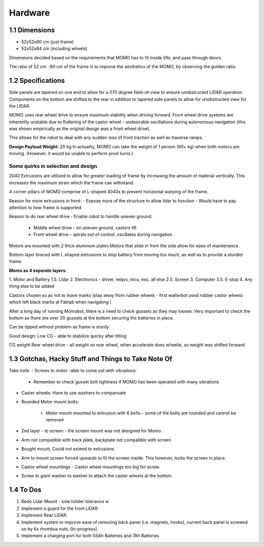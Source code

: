Hardware
========

1.1 Dimensions
--------------

- 52x52x80 cm (just frame)
- 52x52x84 cm (including wheels)

Dimensions decided based on the requirements that MOMO has to fit inside lifts, and pass through doors.

The ratio of 52 cm : 80 cm of the frame is to improve the aesthetics of the MOMO, by observing the golden ratio.

1.2 Specifications
------------------

Side panels are tapered on one end to allow for a 270 degree field-of-view to ensure unobstructed LIDAR operation. Components on the bottom are shifted to the rear in addition to tapered side panels to allow for unobstructed view for the LIDAR.

MOMO uses rear wheel drive to ensure maximum stability when driving forward. Front wheel drive systems are inherently unstable due to fluttering of the castor wheel - undesirable oscillations during autonomous navigation (this was shown empirically as the original design was a front wheel drive).

This allows for the robot to deal with any sudden loss of front traction as well as traverse ramps.

**Design Payload Weight:** 20 kg
In actuality, MOMO can take the weight of 1 person (60+ kg) when both motors are moving. (However, it would be unable to perform pivot turns.)

Some quirks in selection and design
^^^^^^^^^^^^^^^^^^^^^^^^^^^^^^^^^^^

2040 Extrusions are utilised to allow for greater loading of frame by increasing the amount of material vertically. This increases the maximum strain which the frame can withstand.

4 corner pillars of MOMO comprise of L-shaped 4040s to prevent horizontal warping of the frame.

Reason for more extrusions in front:
- Expose more of the structure to allow lidar to function
- Would have to pay attention to how frame is supported

Reason to do rear wheel drive
- Enable robot to handle uneven ground:

  - Middle wheel drive - on uneven ground, castors lift

  - Front wheel drive - spirals out of control, oscillates during navigation

Motors are mounted with 2 thick aluminum plates
Motors that slide in from the side allow for ease of maintenance

Bottom layer braced with L shaped extrusions to stop battery from moving too much, as well as to provide a sturdier frame.

**Momo as 4 seperate layers:**

1. Motor and Battery
1.5. Lidar
2. Electronics - driver, relays, mcu, esc, all else
2.5. Screen
3. Computer
3.5. E-stop
4. Any thing else to be added

Castors chosen so as not to leave marks (stay away from rubber wheels -  first waiterbot used rubber castor wheels which left black marks at Fablab when navigating )

After a long day of running Momobot, there is a need to check gussets as they may loosen. Very important to check the bottom as there are over 20 gussets at the bottom securing the batteries in place.

Can be tipped without problem as frame is sturdy

Good design:
Low CG - able to stabilize quicky after tilting

CG weight
Rear wheel drive - all weight on rear wheel, when accelerate does wheelie, so weight was shifted forward

1.3 Gotchas, Hacky Stuff and Things to Take Note Of
---------------------------------------------------

Take note:
- Screws to motor -able to come out with vibrations:

  - Remember to check gusset bolt tightness if MOMO has been operated with many vibrations

- Caster wheels: Have to use washers to compansate
- Rounded Motor mount bolts:

    - Motor mount mounted to extrusion with 6 bolts - some of the bolts are rounded and cannot be removed
    
- 2nd layer - to screen - the screen mount was not designed for Momo
- Arm not compatible with back plate, backplate not compatible with screen
- Bought mount, Could not extend to extrusions
- Arm to mount screen forced upwards to fit the screen inside. This however, locks the screen in place.
- Castor wheel mountings - Castor wheel mountings too big for screw.
- Screw to giant washer to washer to attach the caster wheels at the bottom.

1.4 To Dos
----------

1. Redo Lidar Mount - side holder tolerance w
2. Implement a guard for the front LiDAR
3. Implement Rear LiDAR
4. Implement system to improve ease of removing back panel (i.e. magnets, hooks), current back panel is screwed on by 6x rhombus nuts. [In-progress]
5. Implement a charging port for both 55Ah Batteries and 7Ah Batteries
